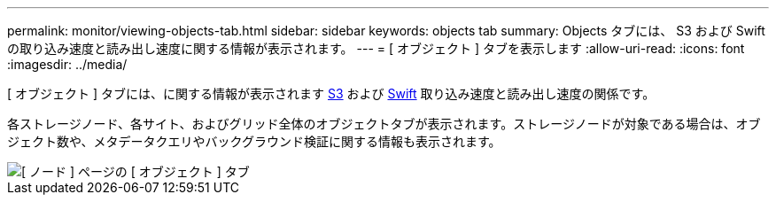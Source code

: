 ---
permalink: monitor/viewing-objects-tab.html 
sidebar: sidebar 
keywords: objects tab 
summary: Objects タブには、 S3 および Swift の取り込み速度と読み出し速度に関する情報が表示されます。 
---
= [ オブジェクト ] タブを表示します
:allow-uri-read: 
:icons: font
:imagesdir: ../media/


[role="lead"]
[ オブジェクト ] タブには、に関する情報が表示されます xref:../s3/index.adoc[S3] および xref:../swift/index.adoc[Swift] 取り込み速度と読み出し速度の関係です。

各ストレージノード、各サイト、およびグリッド全体のオブジェクトタブが表示されます。ストレージノードが対象である場合は、オブジェクト数や、メタデータクエリやバックグラウンド検証に関する情報も表示されます。

image::../media/nodes_page_objects_tab.png[[ ノード ] ページの [ オブジェクト ] タブ]
